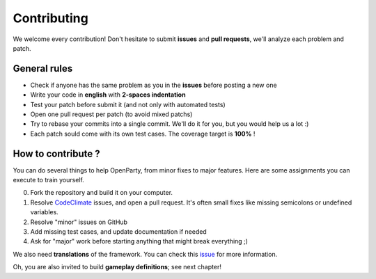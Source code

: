 Contributing
============

We welcome every contribution! Don't hesitate to submit **issues** and **pull requests**, we'll analyze each problem and patch.

General rules
-------------

- Check if anyone has the same problem as you in the **issues** before posting a new one
- Write your code in **english** with **2-spaces indentation**
- Test your patch before submit it (and not only with automated tests)
- Open one pull request per patch (to avoid mixed patchs)
- Try to rebase your commits into a single commit. We'll do it for you, but you would help us a lot :)
- Each patch sould come with its own test cases. The coverage target is **100%** !

How to contribute ?
-------------------

You can do several things to help OpenParty, from minor fixes to major features. Here are some assignments you can execute to train yourself.

0) Fork the repository and build it on your computer.
1) Resolve CodeClimate_ issues, and open a pull request. It's often small fixes like missing semicolons or undefined variables.
2) Resolve "minor" issues on GitHub
3) Add missing test cases, and update documentation if needed
4) Ask for "major" work before starting anything that might break everything ;)

We also need **translations** of the framework. You can check this issue_ for more information.

Oh, you are also invited to build **gameplay definitions**; see next chapter!

.. _CodeClimate: https://codeclimate.com/github/Lesterpig/openparty
.. _issue: https://github.com/Lesterpig/openparty/issues/19